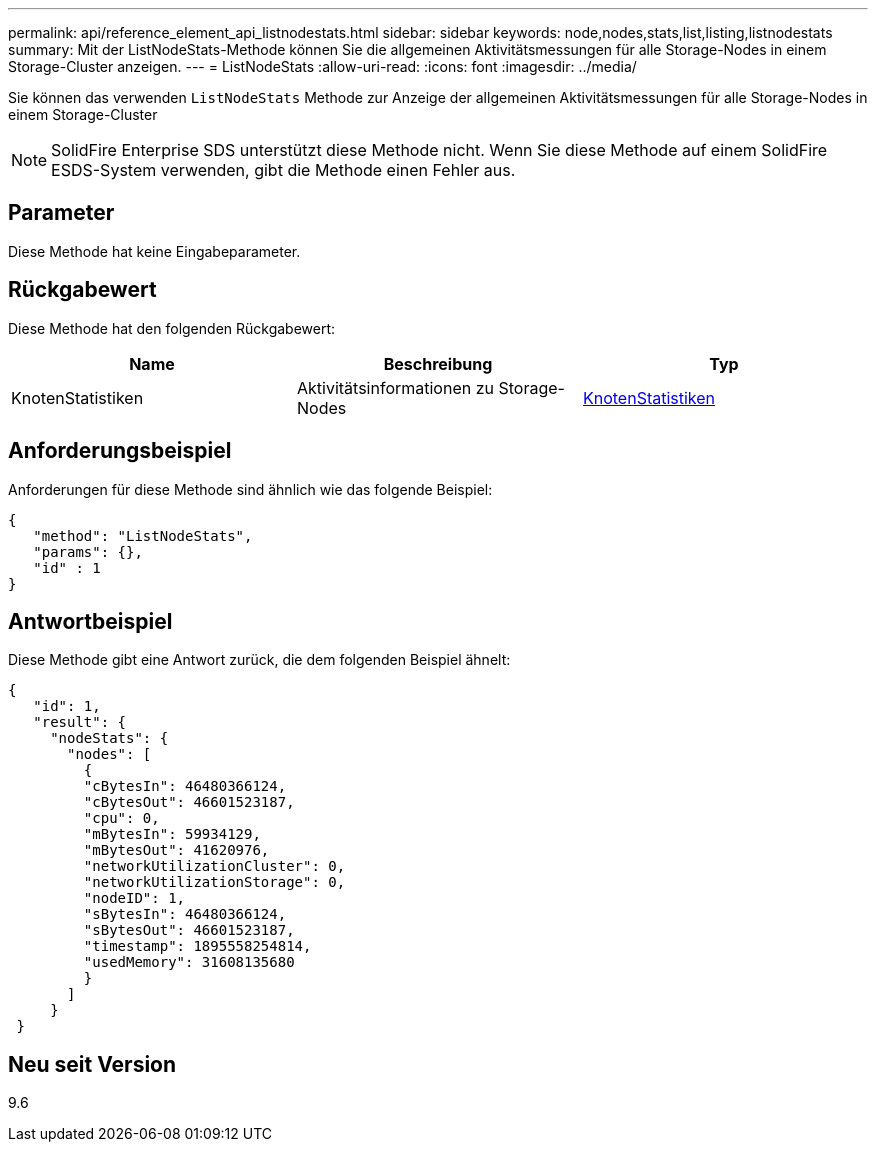 ---
permalink: api/reference_element_api_listnodestats.html 
sidebar: sidebar 
keywords: node,nodes,stats,list,listing,listnodestats 
summary: Mit der ListNodeStats-Methode können Sie die allgemeinen Aktivitätsmessungen für alle Storage-Nodes in einem Storage-Cluster anzeigen. 
---
= ListNodeStats
:allow-uri-read: 
:icons: font
:imagesdir: ../media/


[role="lead"]
Sie können das verwenden `ListNodeStats` Methode zur Anzeige der allgemeinen Aktivitätsmessungen für alle Storage-Nodes in einem Storage-Cluster


NOTE: SolidFire Enterprise SDS unterstützt diese Methode nicht. Wenn Sie diese Methode auf einem SolidFire ESDS-System verwenden, gibt die Methode einen Fehler aus.



== Parameter

Diese Methode hat keine Eingabeparameter.



== Rückgabewert

Diese Methode hat den folgenden Rückgabewert:

|===
| Name | Beschreibung | Typ 


 a| 
KnotenStatistiken
 a| 
Aktivitätsinformationen zu Storage-Nodes
 a| 
xref:reference_element_api_nodestats.adoc[KnotenStatistiken]

|===


== Anforderungsbeispiel

Anforderungen für diese Methode sind ähnlich wie das folgende Beispiel:

[listing]
----
{
   "method": "ListNodeStats",
   "params": {},
   "id" : 1
}
----


== Antwortbeispiel

Diese Methode gibt eine Antwort zurück, die dem folgenden Beispiel ähnelt:

[listing]
----
{
   "id": 1,
   "result": {
     "nodeStats": {
       "nodes": [
         {
         "cBytesIn": 46480366124,
         "cBytesOut": 46601523187,
         "cpu": 0,
         "mBytesIn": 59934129,
         "mBytesOut": 41620976,
         "networkUtilizationCluster": 0,
         "networkUtilizationStorage": 0,
         "nodeID": 1,
         "sBytesIn": 46480366124,
         "sBytesOut": 46601523187,
         "timestamp": 1895558254814,
         "usedMemory": 31608135680
         }
       ]
     }
 }
----


== Neu seit Version

9.6
